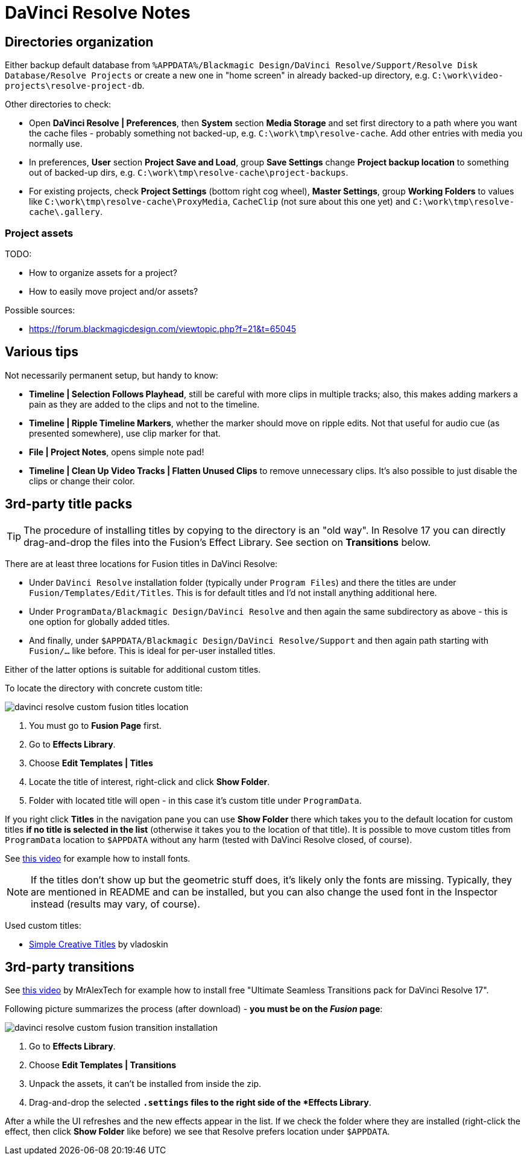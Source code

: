 :imagesdir: ../images/

= DaVinci Resolve Notes

== Directories organization

Either backup default database from `%APPDATA%/Blackmagic Design/DaVinci Resolve/Support/Resolve Disk Database/Resolve Projects`
or create a new one in "home screen" in already backed-up directory, e.g. `C:\work\video-projects\resolve-project-db`.

Other directories to check:

* Open *DaVinci Resolve | Preferences*, then *System* section *Media Storage* and set first directory to a path where
you want the cache files - probably something not backed-up, e.g. `C:\work\tmp\resolve-cache`.
Add other entries with media you normally use.

* In preferences, *User* section *Project Save and Load*, group *Save Settings* change *Project backup location*
to something out of backed-up dirs, e.g. `C:\work\tmp\resolve-cache\project-backups`.

* For existing projects, check *Project Settings* (bottom right cog wheel), *Master Settings*,
group *Working Folders* to values like `C:\work\tmp\resolve-cache\ProxyMedia`,
`CacheClip` (not sure about this one yet) and `C:\work\tmp\resolve-cache\.gallery`.

=== Project assets

TODO:

* How to organize assets for a project?
* How to easily move project and/or assets?

Possible sources:

* https://forum.blackmagicdesign.com/viewtopic.php?f=21&t=65045

== Various tips

Not necessarily permanent setup, but handy to know:

* *Timeline | Selection Follows Playhead*, still be careful with more clips in multiple tracks;
also, this makes adding markers a pain as they are added to the clips and not to the timeline.
* *Timeline | Ripple Timeline Markers*, whether the marker should move on ripple edits.
Not that useful for audio cue (as presented somewhere), use clip marker for that.
* *File | Project Notes*, opens simple note pad!
* *Timeline | Clean Up Video Tracks | Flatten Unused Clips* to remove unnecessary clips.
It's also possible to just disable the clips or change their color.


== 3rd-party title packs

[TIP]
The procedure of installing titles by copying to the directory is an "old way".
In Resolve 17 you can directly drag-and-drop the files into the Fusion's Effect Library.
See section on *Transitions* below.

There are at least three locations for Fusion titles in DaVinci Resolve:

* Under `DaVinci Resolve` installation folder (typically under `Program Files`)
and there the titles are under `Fusion/Templates/Edit/Titles`.
This is for default titles and I'd not install anything additional here.
* Under `ProgramData/Blackmagic Design/DaVinci Resolve` and then again the same
subdirectory as above - this is one option for globally added titles.
* And finally, under `$APPDATA/Blackmagic Design/DaVinci Resolve/Support` and
then again path starting with `Fusion/...` like before.
This is ideal for per-user installed titles.

Either of the latter options is suitable for additional custom titles.

To locate the directory with concrete custom title:

image:davinci-resolve-custom-fusion-titles-location.png[]

1. You must go to *Fusion Page* first.
2. Go to *Effects Library*.
3. Choose *Edit Templates | Titles*
4. Locate the title of interest, right-click and click *Show Folder*.
5. Folder with located title will open - in this case it's custom title under
`ProgramData`.

If you right click *Titles* in the navigation pane you can use *Show Folder*
there which takes you to the default location for custom titles *if no title
is selected in the list* (otherwise it takes you to the location of that title).
It is possible to move custom titles from `ProgramData` location to `$APPDATA`
without any harm (tested with DaVinci Resolve closed, of course).

See https://youtu.be/a1_DcaA_FtM[this video] for example how to install fonts.

[NOTE]
If the titles don't show up but the geometric stuff does, it's likely only
the fonts are missing.
Typically, they are mentioned in README and can be installed, but you can also
change the used font in the Inspector instead (results may vary, of course).

Used custom titles:

* https://motionarray.com/davinci-resolve-templates/simple-creative-titles-860872[Simple
Creative Titles] by vladoskin

== 3rd-party transitions

See https://youtu.be/xW2bq8Quw64[this video] by MrAlexTech for example how to install free
"Ultimate Seamless Transitions pack for DaVinci Resolve 17".

Following picture summarizes the process (after download) - *you must be on the _Fusion_ page*:

image:davinci-resolve-custom-fusion-transition-installation.png[]

1. Go to *Effects Library*.
2. Choose *Edit Templates | Transitions*
3. Unpack the assets, it can't be installed from inside the zip.
4. Drag-and-drop the selected `*.settings` files to the right side of the *Effects Library*.

After a while the UI refreshes and the new effects appear in the list.
If we check the folder where they are installed (right-click the effect, then click *Show Folder*
like before) we see that Resolve prefers location under `$APPDATA`.
